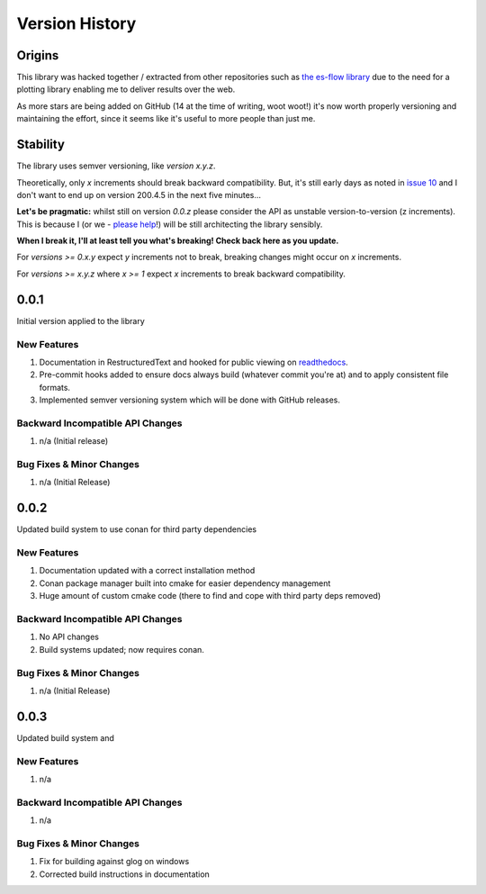.. _version_history:

===============
Version History
===============

.. _origins:

Origins
=======

This library was hacked together / extracted from other repositories such as `the es-flow library <https://es-flow.readthedocs.io/en/latest/>`__ due to the
need for a plotting library enabling me to deliver results over the web.

As more stars are being added on GitHub (14 at the time of writing, woot woot!) it's now worth properly versioning
and maintaining the effort, since it seems like it's useful to more people than just me.

.. _stability:

Stability
=========

The library uses semver versioning, like `version x.y.z`.

Theoretically, only `x` increments should break backward compatibility. But, it's still early days as noted in
`issue 10 <https://github.com/thclark/cpplot/issues/10>`__ and I don't want to end up on version 200.4.5 in
the next five minutes...

**Let's be pragmatic:** whilst still on version `0.0.z` please consider the API as unstable
version-to-version (z increments). This is because I (or we -
`please help <https://github.com/thclark/cpplot/issues/10>`_!) will be still architecting the library sensibly.

**When I break it, I'll at least tell you what's breaking! Check back here as you update.**

For `versions >= 0.x.y` expect `y` increments not to break, breaking changes might occur on `x` increments.

For `versions >= x.y.z` where `x >= 1` expect `x` increments to break backward compatibility.


.. _version_0.0.1:

0.0.1
=====

Initial version applied to the library

New Features
------------
#. Documentation in RestructuredText and hooked for public viewing on `readthedocs <https://cpplot.readthedocs.io>`__.
#. Pre-commit hooks added to ensure docs always build (whatever commit you're at) and to apply consistent file formats.
#. Implemented semver versioning system which will be done with GitHub releases.

Backward Incompatible API Changes
---------------------------------
#. n/a (Initial release)

Bug Fixes & Minor Changes
-------------------------
#. n/a (Initial Release)


.. _version_0.0.2:

0.0.2
=====

Updated build system to use conan for third party dependencies

New Features
------------
#. Documentation updated with a correct installation method
#. Conan package manager built into cmake for easier dependency management
#. Huge amount of custom cmake code (there to find and cope with third party deps removed)

Backward Incompatible API Changes
---------------------------------
#. No API changes
#. Build systems updated; now requires conan.

Bug Fixes & Minor Changes
-------------------------
#. n/a (Initial Release)


0.0.3
=====

Updated build system and

New Features
------------
#. n/a

Backward Incompatible API Changes
---------------------------------
#. n/a

Bug Fixes & Minor Changes
-------------------------
#. Fix for building against glog on windows
#. Corrected build instructions in documentation
